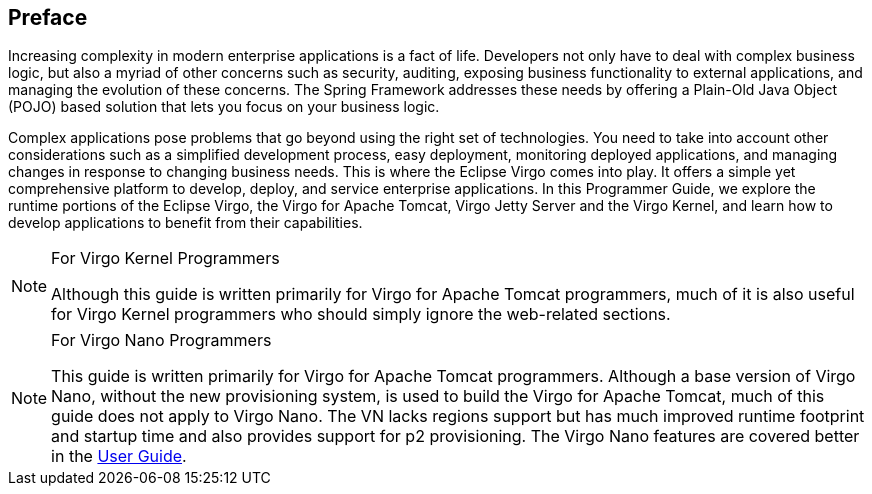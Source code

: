 :virgo-name: Virgo
:version: 3.7.0.RC01

:umbrella-virgo-name: Eclipse Virgo
:tomcat-product-name: Virgo for Apache Tomcat
:tomcat-product-name-short: VTS
:jetty-product-name: Virgo Jetty Server
:jetty-product-name-short: VJS
:kernel-product-name: Virgo Kernel
:kernel-product-name-short: VK
:nano-product-name: Virgo Nano
:nano-product-name-short: VN
:user-guide: http://www.eclipse.org/virgo/documentation/virgo-documentation-${version}/docs/virgo-user-guide/html/index.html[User Guide]
:tooling-guide: http://www.eclipse.org/virgo/documentation/virgo-documentation-3.6.4.RELEASE/docs/virgo-tooling-guide/html/index.html[Tooling Guide]

:gemini-blueprint-guide: https://www.eclipse.org/gemini/blueprint/documentation/reference/2.0.0.RELEASE/html/index.html[Eclipse Gemini Blueprint Reference Guide]

:spring-framework-version: 4.2.9.RELEASE

:homepage: https://www.eclipse.org/virgo
:ebr: http://www.eclipse.org/ebr[EBR]

:imagesdir: assets/images

== Preface

Increasing complexity in modern enterprise applications is a fact of life.
Developers not only have to deal with complex business logic, but also a myriad
of other concerns such as security, auditing, exposing business
functionality to external applications, and managing the evolution of
these concerns. The Spring Framework addresses these
needs by offering a Plain-Old Java Object (POJO) based solution that
lets you focus on your business logic.

Complex applications pose problems that go beyond using the right set of
technologies. You need to take into account other considerations such as
a simplified development process, easy deployment, monitoring deployed
applications, and managing changes in response to changing business needs.
This is where the {umbrella-virgo-name} comes into play. It offers a simple yet
comprehensive platform to develop, deploy, and service enterprise
applications. In this Programmer Guide, we explore the runtime portions of the
{umbrella-virgo-name}, the {tomcat-product-name}, {jetty-product-name} and the
{kernel-product-name}, and learn how to develop applications to benefit from their
capabilities.

.For {kernel-product-name} Programmers
[NOTE]
--
Although this guide is written primarily for {tomcat-product-name} programmers, much of it is also useful for
{kernel-product-name} programmers who should simply ignore the web-related sections.
--

.For {nano-product-name} Programmers
[NOTE]
--
This guide is written primarily for {tomcat-product-name} programmers. Although a base version of {nano-product-name}, without the new provisioning
system, is used to build the {tomcat-product-name}, much of this guide does not apply to {nano-product-name}. The {nano-product-name-short} lacks regions support but has much
improved runtime footprint and startup time and also provides support for p2 provisioning. The {nano-product-name} features are covered better in the
{user-guide}.
--
